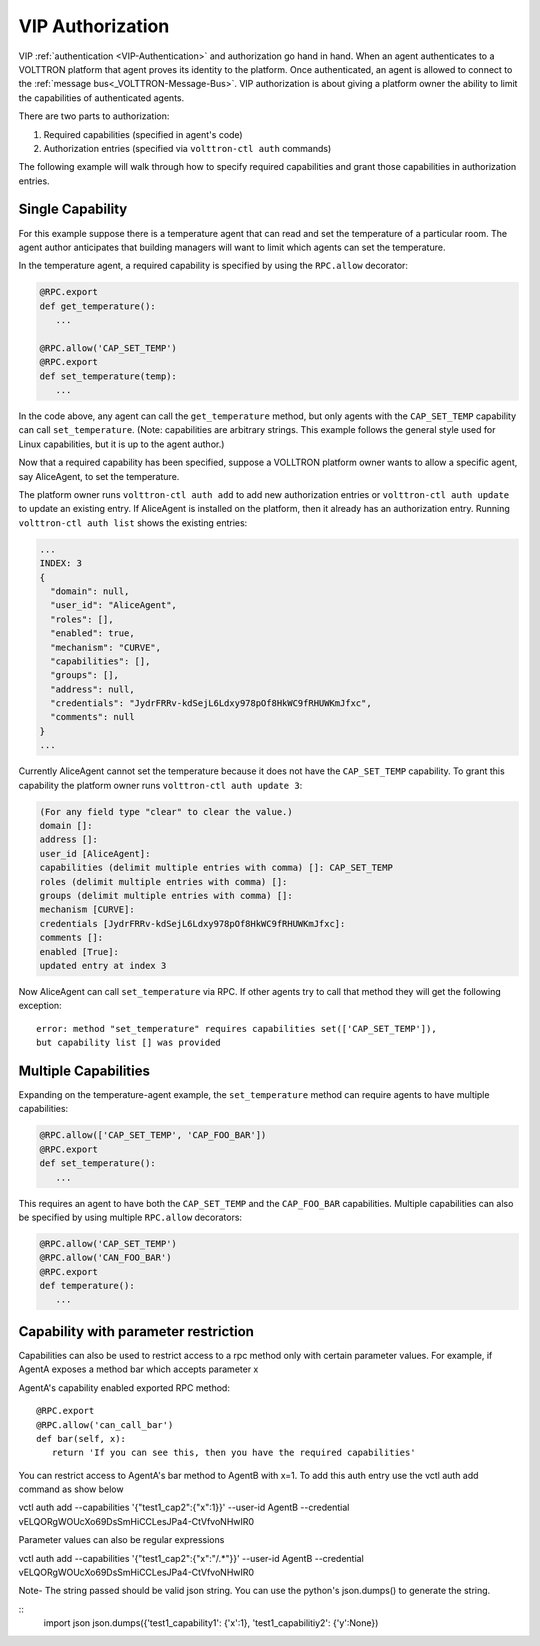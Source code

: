 .. _VIP-Authorization:
=================
VIP Authorization
=================

VIP :ref:`authentication <VIP-Authentication>` and authorization go hand in
hand. When an agent authenticates to a VOLTTRON platform that agent proves its
identity to the platform. Once authenticated, an agent is allowed to
connect to the :ref:`message bus<_VOLTTRON-Message-Bus>`. VIP
authorization is about giving a platform owner the ability to limit the
capabilities of authenticated agents.

There are two parts to authorization:

#. Required capabilities (specified in agent's code)
#. Authorization entries (specified via ``volttron-ctl auth`` commands)

The following example will walk through how to specify required capabilities
and grant those capabilities in authorization entries.

Single Capability
-----------------
For this example suppose there is a temperature agent that can read and set the
temperature of a particular room. The agent author anticipates that building
managers will want to limit which agents can set the temperature.

In the temperature agent, a required capability is specified by
using the ``RPC.allow`` decorator:

.. code:: Python

    @RPC.export
    def get_temperature():
       ...

    @RPC.allow('CAP_SET_TEMP')
    @RPC.export
    def set_temperature(temp):
       ...

In the code above, any agent can call the ``get_temperature`` method, but only
agents with the ``CAP_SET_TEMP`` capability can call ``set_temperature``.
(Note: capabilities are arbitrary strings. This example follows the general
style used for Linux capabilities, but it is up to the agent author.)

Now that a required capability has been specified, suppose a VOLLTRON platform
owner wants to allow a specific agent, say AliceAgent, to set the temperature.

The platform owner runs ``volttron-ctl auth add`` to add new authorization
entries or ``volttron-ctl auth update`` to update an existing entry. 
If AliceAgent is installed on the platform, then it already has an
authorization entry. Running ``volttron-ctl auth list`` shows the existing
entries:

.. code:: JSON

    ...
    INDEX: 3
    {
      "domain": null, 
      "user_id": "AliceAgent", 
      "roles": [], 
      "enabled": true, 
      "mechanism": "CURVE", 
      "capabilities": [], 
      "groups": [], 
      "address": null, 
      "credentials": "JydrFRRv-kdSejL6Ldxy978pOf8HkWC9fRHUWKmJfxc", 
      "comments": null
    }
    ...

Currently AliceAgent cannot set the temperature because it does
not have the ``CAP_SET_TEMP`` capability. To grant this capability
the platform owner runs ``volttron-ctl auth update 3``:

.. code:: Bash

    (For any field type "clear" to clear the value.)
    domain []: 
    address []: 
    user_id [AliceAgent]: 
    capabilities (delimit multiple entries with comma) []: CAP_SET_TEMP
    roles (delimit multiple entries with comma) []: 
    groups (delimit multiple entries with comma) []: 
    mechanism [CURVE]: 
    credentials [JydrFRRv-kdSejL6Ldxy978pOf8HkWC9fRHUWKmJfxc]: 
    comments []: 
    enabled [True]: 
    updated entry at index 3


Now AliceAgent can call ``set_temperature`` via RPC.
If other agents try to call that method they will get the following
exception::

    error: method "set_temperature" requires capabilities set(['CAP_SET_TEMP']),
    but capability list [] was provided

Multiple Capabilities
---------------------

Expanding on the temperature-agent example, the ``set_temperature`` method can
require agents to have multiple capabilities:

.. code:: Python

    @RPC.allow(['CAP_SET_TEMP', 'CAP_FOO_BAR'])
    @RPC.export
    def set_temperature():
       ...

This requires an agent to have both the ``CAP_SET_TEMP`` and the
``CAP_FOO_BAR`` capabilities. Multiple capabilities can also
be specified by using multiple ``RPC.allow`` decorators:

.. code:: Python

    @RPC.allow('CAP_SET_TEMP')
    @RPC.allow('CAN_FOO_BAR')
    @RPC.export
    def temperature():
       ...

Capability with parameter restriction
-------------------------------------

Capabilities can also be used to restrict access to a rpc method only with certain parameter values. For example, if AgentA
exposes a method bar which accepts parameter x


AgentA's capability enabled exported RPC method:

::

   @RPC.export
   @RPC.allow('can_call_bar')
   def bar(self, x):
      return 'If you can see this, then you have the required capabilities'

You can restrict access to AgentA's bar method to AgentB with x=1. To add this auth entry use the vctl auth add command
as show below

::

vctl auth add --capabilities '{"test1_cap2":{"x":1}}' --user-id AgentB --credential vELQORgWOUcXo69DsSmHiCCLesJPa4-CtVfvoNHwIR0

Parameter values can also be regular expressions

::

vctl auth add --capabilities '{"test1_cap2":{"x":"/.*"}}' --user-id AgentB --credential vELQORgWOUcXo69DsSmHiCCLesJPa4-CtVfvoNHwIR0


Note- The string passed should be valid json string. You can use the python's json.dumps() to generate the string.

::
    import json
    json.dumps({'test1_capability1': {'x':1}, 'test1_capabilitiy2': {'y':None})
